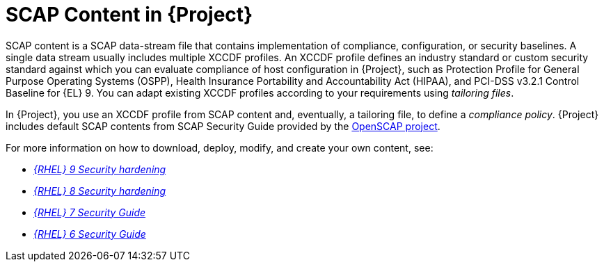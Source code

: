 [id="SCAP_Content_in_{project-context}_{context}"]
= SCAP Content in {Project}

SCAP content is a SCAP data-stream file that contains implementation of compliance, configuration, or security baselines.
A single data stream usually includes multiple XCCDF profiles.
An XCCDF profile defines an industry standard or custom security standard against which you can evaluate compliance of host configuration in {Project}, such as Protection Profile for General Purpose Operating Systems (OSPP), Health Insurance Portability and Accountability Act (HIPAA), and PCI-DSS v3.2.1 Control Baseline for {EL}{nbsp}9.
You can adapt existing XCCDF profiles according to your requirements using _tailoring files_.

In {Project}, you use an XCCDF profile from SCAP content and, eventually, a tailoring file, to define a _compliance policy_.
{Project} includes default SCAP contents from SCAP Security Guide provided by the https://www.open-scap.org/[OpenSCAP project].

ifndef::orcharhino[]
For more information on how to download, deploy, modify, and create your own content, see:

* https://access.redhat.com/documentation/en-us/red_hat_enterprise_linux/9/html/security_hardening/[_{RHEL}{nbsp}9 Security hardening_]
* https://access.redhat.com/documentation/en-us/red_hat_enterprise_linux/8/html/security_hardening/[_{RHEL}{nbsp}8 Security hardening_]
* https://access.redhat.com/documentation/en-us/red_hat_enterprise_linux/7/html/security_guide/[_{RHEL}{nbsp}7 Security Guide_]
* https://access.redhat.com/documentation/en-us/red_hat_enterprise_linux/6/html/security_guide/[_{RHEL}{nbsp}6 Security Guide_]
endif::[]

